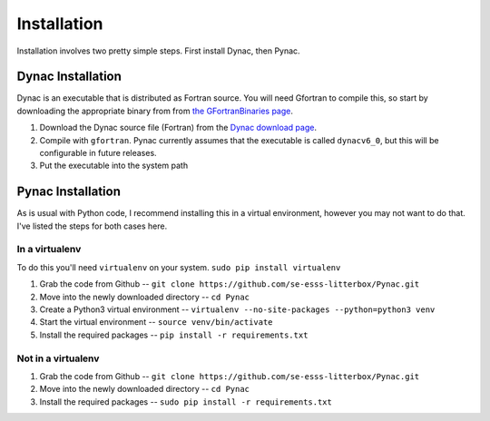 Installation
============

.. _Dynac download page: http://dynac.web.cern.ch/dynac/beta/dynacb.html
.. _the GFortranBinaries page: https://gcc.gnu.org/wiki/GFortranBinaries

Installation involves two pretty simple steps.  First install Dynac, then Pynac.

Dynac Installation
------------------
Dynac is an executable that is distributed as Fortran source.  You will need Gfortran
to compile this, so start by downloading the appropriate binary from from
`the GFortranBinaries page`_.

#. Download the Dynac source file (Fortran) from the `Dynac download page`_.
#. Compile with ``gfortran``.  Pynac currently assumes that the executable is called ``dynacv6_0``, but this will be configurable in future releases.
#. Put the executable into the system path

Pynac Installation
------------------

As is usual with Python code, I recommend installing this in a virtual environment,
however you may not want to do that.  I've listed the steps for both cases here.

In a virtualenv
+++++++++++++++

To do this you'll need ``virtualenv`` on your system.  ``sudo pip install virtualenv``

#. Grab the code from Github -- ``git clone https://github.com/se-esss-litterbox/Pynac.git``
#. Move into the newly downloaded directory -- ``cd Pynac``
#. Create a Python3 virtual environment -- ``virtualenv --no-site-packages --python=python3 venv``
#. Start the virtual environment -- ``source venv/bin/activate``
#. Install the required packages -- ``pip install -r requirements.txt``

Not in a virtualenv
+++++++++++++++++++

#. Grab the code from Github -- ``git clone https://github.com/se-esss-litterbox/Pynac.git``
#. Move into the newly downloaded directory -- ``cd Pynac``
#. Install the required packages -- ``sudo pip install -r requirements.txt``
